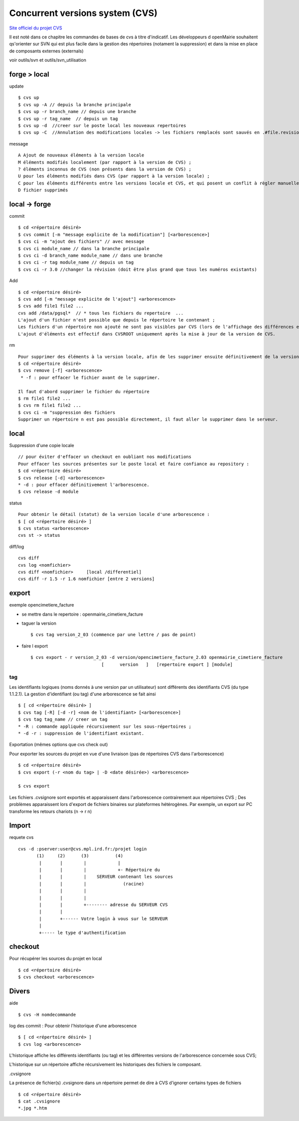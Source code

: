 .. _cvs:

################################
Concurrent versions system (CVS)
################################

`Site officiel du projet CVS <http://www.nongnu.org/cvs/>`_


Il est noté dans ce chapitre les commandes de bases de cvs à titre d'indicatif.
Les développeurs d openMairie souhaitent qs'orienter sur SVN qui est plus facile dans
la gestion des répertoires (notament la suppression) et dans la mise en place
de composants externes (externals)

voir outils/svn et outils/svn_utilisation



=============
forge > local
=============

update ::

    $ cvs up
    $ cvs up -A // depuis la branche principale
    $ cvs up -r branch_name // depuis une branche
    $ cvs up -r tag_name  // depuis un tag
    $ cvs up -d  //creer sur le poste local les nouveaux repertoires
    $ cvs up -C  //Annulation des modifications locales -> les fichiers remplacés sont sauvés en .#file.revision	

message ::

    A Ajout de nouveaux éléments à la version locale
    M éléments modifiés localement (par rapport à la version de CVS) ;
    ? éléments inconnus de CVS (non présents dans la version de CVS) ;
    U pour les éléments modifiés dans CVS (par rapport à la version locale) ;
    C pour les éléments différents entre les versions locale et CVS, et qui posent un conflit à règler manuellement.
    D fichier supprimés



=====================
local -> forge
=====================

commit ::

    $ cd <répertoire désiré> 
    $ cvs commit [-m "message explicite de la modification"] [<arborescence>]
    $ cvs ci -m "ajout des fichiers" // avec message
    $ cvs ci module_name // dans la branche principale
    $ cvs ci -d branch_name module_name // dans une branche
    $ cvs ci -r tag module_name // depuis un tag
    $ cvs ci -r 3.0 //changer la révision (doit être plus grand que tous les numéros existants)

Add ::

    $ cd <répertoire désiré> 
    $ cvs add [-m "message explicite de l'ajout"] <arborescence>
    $ cvs add file1 file2 ...
    cvs add /data/pgsql*  // * tous les fichiers du repertoire  ...
    L'ajout d'un fichier n'est possible que depuis le répertoire le contenant ;
    Les fichiers d'un répertoire non ajouté ne sont pas visibles par CVS (lors de l'affichage des différences entre les versions locale et CVS) ;
    L'ajout d'éléments est effectif dans CVSROOT uniquement après la mise à jour de la version de CVS.

rm ::

    Pour supprimer des éléments à la version locale, afin de les supprimer ensuite définitivement de la version CVS :
    $ cd <répertoire désiré> 
    $ cvs remove [-f] <arborescence>
     * -f : pour effacer le fichier avant de le supprimer. 

    Il faut d'abord supprimer le fichier du répertoire 		
    $ rm file1 file2 ...
    $ cvs rm file1 file2 ...
    $ cvs ci -m "suppression des fichiers
    Supprimer un répertoire n est pas possible directement, il faut aller le supprimer dans le serveur.

=====
local
=====

Suppression d'une copie locale ::

    // pour éviter d'effacer un checkout en oubliant nos modifications
    Pour effacer les sources présentes sur le poste local et faire confiance au repository :
    $ cd <répertoire désiré> 
    $ cvs release [-d] <arborescence>
    * -d : pour effacer définitivement l'arborescence. 
    $ cvs release -d module

status ::

    Pour obtenir le détail (statut) de la version locale d'une arborescence :
    $ [ cd <répertoire désiré> ]
    $ cvs status <arborescence>
    cvs st -> status

diff/log ::

    cvs diff
    cvs log <nomfichier>
    cvs diff <nomfichier>     [local /differentiel]
    cvs diff -r 1.5 -r 1.6 nomfichier [entre 2 versions]

======
export
======
    
exemple opencimetiere_facture

- se mettre dans le repertoire : openmairie_cimetiere_facture

- taguer la version ::

    $ cvs tag version_2_03 (commence par une lettre / pas de point)

- faire l export ::

    $ cvs export - r version_2_03 -d version/opencimetiere_facture_2.03 openmairie_cimetiere_facture
                               [      version   ]   [repertoire export ] [module]



tag
===

Les identifiants logiques (noms donnés à une version par un utilisateur) sont différents
des identifiants CVS (du type 1.1.2.1). La gestion d'identifiant (ou tag) d'une arborescence se fait ainsi ::

    $ [ cd <répertoire désiré> ]
    $ cvs tag [-R] [-d -r] <nom de l'identifiant> [<arborescence>]
    $ cvs tag tag_name // creer un tag
    * -R : commande appliquée récursivement sur les sous-répertoires ;
    * -d -r : suppression de l'identifiant existant.

Exportation (mêmes options que cvs check out)

Pour exporter les sources du projet en vue d'une livraison (pas de répertoires CVS dans
l'arborescence) ::

    $ cd <répertoire désiré> 
    $ cvs export (-r <nom du tag> | -D <date désirée>) <arborescence>
     
    $ cvs export

Les fichiers .cvsignore sont exportés et apparaissent dans l'arborescence contrairement aux répertoires CVS ;
Des problèmes apparaissent lors d'export de fichiers binaires sur plateformes hétérogènes. Par exemple,
un export sur PC transforme les retours chariots (\n -> \r \n) 

======
Import
======

requete cvs ::

    cvs -d :pserver:user@cvs.mpl.ird.fr:/projet login
           (1)     (2)      (3)          (4)      
            |       |        |            |
            |       |        |            +- Répertoire du
            |       |        |    SERVEUR contenant les sources
            |       |        |              (racine)
            |       |        |    
            |       |        |  
            |       |        +-------- adresse du SERVEUR CVS
            |       |
            |       +------ Votre login à vous sur le SERVEUR
            |
            +----- le type d'authentification

========
checkout
========

Pour récupérer les sources du projet en local ::

    $ cd <répertoire désiré> 
    $ cvs checkout <arborescence>


======
Divers
======

aide ::

    $ cvs -H nomdecommande

log des commit : Pour obtenir l'historique d'une arborescence ::

    $ [ cd <répertoire désiré> ]
    $ cvs log <arborescence>

L'historique affiche les différents identifiants (ou tag) et les différentes versions
de l'arborescence concernée sous CVS;

L'historique sur un répertoire affiche récursivement les historiques des fichiers le
composant.

.cvsignore

La présence de fichier(s) .cvsignore dans un répertoire permet de dire à CVS d'ignorer
certains types de fichiers ::

    $ cd <répertoire désiré>
    $ cat .cvsignore
    *.jpg *.htm
